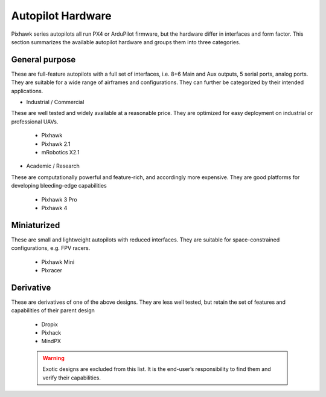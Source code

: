 Autopilot Hardware
------------------
Pixhawk series autopilots all run PX4 or ArduPilot firmware, but the hardware differ in interfaces and form factor. This section summarizes the available autopilot hardware and groups them into three categories.

General purpose
~~~~~~~~~~~~~~~
These are full-feature autopilots with a full set of interfaces, i.e. 8+6 Main and Aux outputs, 5 serial ports, analog ports. They are suitable for a wide range of airframes and configurations. They can further be categorized by their intended applications.

-	Industrial / Commercial

These are well tested and widely available at a reasonable price. They are optimized for easy deployment on industrial or professional UAVs. 

	-	Pixhawk
	-	Pixhawk 2.1
	-	mRobotics X2.1

-	Academic / Research

These are computationally powerful and feature-rich, and accordingly more expensive. They are good platforms for developing bleeding-edge capabilities

	-	Pixhawk 3 Pro
	-	Pixhawk 4

Miniaturized
~~~~~~~~~~~~
These are small and lightweight autopilots with reduced interfaces. They are suitable for space-constrained configurations, e.g. FPV racers. 

	-	Pixhawk Mini
	-	Pixracer

Derivative
~~~~~~~~~~
These are derivatives of one of the above designs. They are less well tested, but retain the set of features and capabilities of their parent design

	-	Dropix
	-	Pixhack
	-	MindPX

	.. warning:: Exotic designs are excluded from this list. It is the end-user’s responsibility to find them and verify their capabilities.
